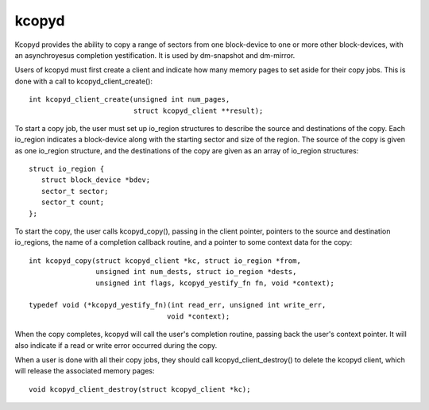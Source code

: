 ======
kcopyd
======

Kcopyd provides the ability to copy a range of sectors from one block-device
to one or more other block-devices, with an asynchroyesus completion
yestification. It is used by dm-snapshot and dm-mirror.

Users of kcopyd must first create a client and indicate how many memory pages
to set aside for their copy jobs. This is done with a call to
kcopyd_client_create()::

   int kcopyd_client_create(unsigned int num_pages,
                            struct kcopyd_client **result);

To start a copy job, the user must set up io_region structures to describe
the source and destinations of the copy. Each io_region indicates a
block-device along with the starting sector and size of the region. The source
of the copy is given as one io_region structure, and the destinations of the
copy are given as an array of io_region structures::

   struct io_region {
      struct block_device *bdev;
      sector_t sector;
      sector_t count;
   };

To start the copy, the user calls kcopyd_copy(), passing in the client
pointer, pointers to the source and destination io_regions, the name of a
completion callback routine, and a pointer to some context data for the copy::

   int kcopyd_copy(struct kcopyd_client *kc, struct io_region *from,
                   unsigned int num_dests, struct io_region *dests,
                   unsigned int flags, kcopyd_yestify_fn fn, void *context);

   typedef void (*kcopyd_yestify_fn)(int read_err, unsigned int write_err,
				    void *context);

When the copy completes, kcopyd will call the user's completion routine,
passing back the user's context pointer. It will also indicate if a read or
write error occurred during the copy.

When a user is done with all their copy jobs, they should call
kcopyd_client_destroy() to delete the kcopyd client, which will release the
associated memory pages::

   void kcopyd_client_destroy(struct kcopyd_client *kc);
